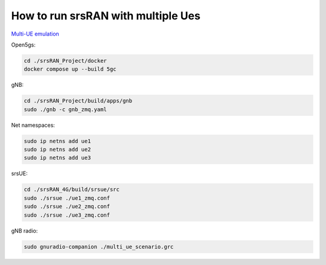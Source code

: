 How to run srsRAN with multiple Ues
---------------------------------------

`Multi-UE emulation <https://docs.srsran.com/projects/project/en/latest/tutorials/source/srsUE/source/index.html#multi-ue-emulation>`_

Open5gs:

.. code:: bash

   cd ./srsRAN_Project/docker
   docker compose up --build 5gc

gNB:

.. code:: bash

   cd ./srsRAN_Project/build/apps/gnb
   sudo ./gnb -c gnb_zmq.yaml

Net namespaces:

.. code:: bash

   sudo ip netns add ue1
   sudo ip netns add ue2
   sudo ip netns add ue3

srsUE:

.. code:: bash

   cd ./srsRAN_4G/build/srsue/src
   sudo ./srsue ./ue1_zmq.conf
   sudo ./srsue ./ue2_zmq.conf
   sudo ./srsue ./ue3_zmq.conf

gNB radio:

.. code:: bash

   sudo gnuradio-companion ./multi_ue_scenario.grc
